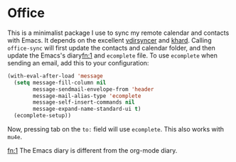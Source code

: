 * Office

This is a minimalist package I use to sync my remote calendar and contacts with Emacs. It
depends on the excellent [[https://github.com/pimutils/vdirsyncer][vdirsyncer]] and [[https://github.com/lucc/khard][khard]]. Calling ~office-sync~ will first update the
contacts and calendar folder, and then update the Emacs's diary[[fn:1]] and ~ecomplete~ file. To
use ~ecomplete~ when sending an email, add this to your configuration:

#+begin_src emacs-lisp :tangle yes
(with-eval-after-load 'message
  (setq message-fill-column nil
        message-sendmail-envelope-from 'header
        message-mail-alias-type 'ecomplete
        message-self-insert-commands nil
        message-expand-name-standard-ui t)
  (ecomplete-setup))
#+end_src

Now, pressing tab on the ~to:~ field will use ~ecomplete~. This also works with ~mu4e~.

[[fn:1]] The Emacs diary is different from the org-mode diary.
